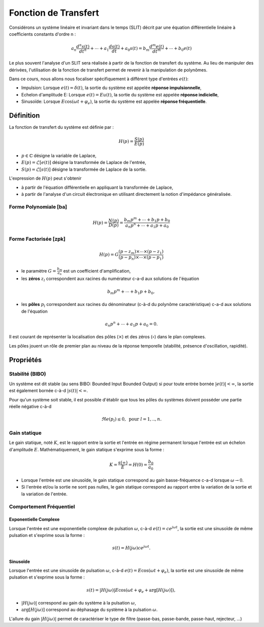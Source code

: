 Fonction de Transfert
=====================

Considérons un système linéaire et invariant dans le temps (SLIT) décrit par une équation différentielle linéaire à coefficients constants d'ordre n :

.. math ::

    a_n \frac{d^n s(t)}{dt^n} + \cdots+a_1 \frac{d s(t)}{dt}  +a_0 s(t) =b_m \frac{d^m e(t)}{dt^m} +\cdots+b_0 e(t)

Le plus souvent l'analyse d'un SLIT sera réalisée à partir de la fonction de transfert du système. Au lieu 
de manipuler des dérivées, l'utilisation de la fonction de transfert permet de revenir à la manipulation de polynômes.

Dans ce cours, nous allons nous focaliser spécifiquement à différent type d'entrées :math:`e(t)`:

* Impulsion: Lorsque :math:`e(t)=\delta(t)`, la sortie du système est appelée **réponse impulsionnelle**,
* Echelon d'amplitude E: Lorsque :math:`e(t)=Eu(t)`, la sortie du système est appelée **réponse indicielle**,
* Sinusoïde: Lorsque :math:`E\cos(\omega t + \varphi_e)`, la sortie du système est appelée **réponse fréquentielle**.

Définition
----------

La fonction de transfert du système est définie par :

.. math ::

    H(p) = \frac{S(p)}{E(p)}

* :math:`p \in \mathbb{C}` désigne la variable de Laplace,
* :math:`E(p)=\mathcal{L}[e(t)]` désigne la transformée de Laplace de l'entrée,
* :math:`S(p)=\mathcal{L}[s(t)]` désigne la transformée de Laplace de la sortie.


L'expression de :math:`H(p)` peut s'obtenir

* à partir de l'équation différentielle en appliquant la transformée de Laplace,
* à partir de l'analyse d'un circuit électronique en utilisant directement la notion d'impédance généralisée.

Forme Polynomiale [ba]
++++++++++++++++++++++

.. math ::

    H(p) = \frac{N(p)}{D(p)}=\frac{b_m p^m+\cdots+b_1p+b_0}{a_n p^n+\cdots+a_1 p+a_0}

Forme Factorisée [zpk]
++++++++++++++++++++++

.. math ::

    H(p) = G\frac{(p-z_m)\times \cdots\times (p-z_1)}{(p-p_n)\times \cdots\times (p-p_1)}

* le paramètre :math:`G=\frac{b_m}{a_n}` est un coefficient d'amplification,
* les **zéros** :math:`z_l` correspondent aux racines du numérateur c-a-d aux solutions de l'équation 

.. math ::
    b_m p^m+\cdots+b_1p+b_0,

* les **pôles** :math:`p_l` correspondent aux racines du dénominateur (c-à-d du polynôme caractéristique) c-a-d aux solutions de l'équation 

.. math ::
    a_n p^n+\cdots+a_1p+a_0 = 0.

Il est courant de représenter la localisation des pôles (:math:`\times`) et des zéros (:math:`\circ`) dans le plan complexes.

.. plot ::
    :context: close-figs
    :include-source: false

    import numpy as np 
    import matplotlib.pyplot as plt

    m = 0.6
    w0 = 1
    poles = np.array([-3, -1.1, -0.5+0.9j, -0.5-0.9j, -0.1])
    zeros = np.array([1, 1.2j, -1.2j, -2])


    fig = plt.figure(figsize=[7,4.8])
    plt.plot(np.real(poles),np.imag(poles),'x', label="poles")
    plt.plot(np.real(zeros),np.imag(zeros),'o', label="zeros")
    plt.xlabel("$\Re e(.)$")
    plt.ylabel("$\Im m(.)$")
    plt.legend()
    plt.grid()

Les pôles jouent un rôle de premier plan au niveau de la réponse temporelle (stabilité, présence d'oscillation, rapidité).

Propriétés 
----------

Stabilité (BIBO)
++++++++++++++++

Un système est dit stable (au sens BIBO: Bounded Input Bounded Output) si pour toute entrée bornée :math:`|e(t)|<\infty`, la sortie est également bornée c-à-d :math:`|s(t)|<\infty`.

Pour qu'un système soit stable, il est possible d'établir que tous les pôles du systèmes doivent posséder une partie réelle négative c-à-d 

.. math ::

    \Re e(p_l)\le 0, \text{ pour }l=1,.., n. 


Gain statique 
+++++++++++++

Le gain statique, noté :math:`K`, est le rapport entre la sortie et l'entrée en régime permanent lorsque l'entrée est un échelon d'amplitude :math:`E`. Mathématiquement, le gain statique s'exprime sous la forme :

.. math ::

    K = \frac{s(\infty)}{E} = H(0) = \frac{b_0}{a_0}

* Lorsque l'entrée est une sinusoïde, le gain statique correspond au gain basse-fréquence c-a-d lorsque :math:`\omega \to 0`. 
* Si l'entrée et/ou la sortie ne sont pas nulles, le gain statique correspond au rapport entre la variation de la sortie et la variation de l'entrée.

Comportement Fréquentiel
++++++++++++++++++++++++

Exponentielle Complexe 
``````````````````````

Lorsque l'entrée est une exponentielle complexe de pulsation :math:`\omega`, c-à-d :math:`e(t)=ce^{j\omega t}`, la sortie est une sinusoïde de même pulsation et s'exprime sous la forme :

.. math::
    
    s(t)=H(j\omega)ce^{j\omega t}.

Sinusoïde
`````````

Lorsque l'entrée est une sinusoïde de pulsation :math:`\omega`, c-à-d :math:`e(t)=E\cos(\omega t + \varphi_e)`, la sortie est une sinusoïde de même pulsation et s'exprime sous la forme :

.. math::
    
    s(t)=|H(j\omega)|E\cos(\omega t + \varphi_e + \arg[H(j\omega)]),

* :math:`|H(j\omega)|` correspond au gain du système à la pulsation :math:`\omega`,
* :math:`\arg[H(j\omega)]` correspond au déphasage du système à la pulsation :math:`\omega`.

L'allure du gain :math:`|H(j\omega)|` permet de caractériser le type de filtre (passe-bas, passe-bande, passe-haut, rejecteur, ...)

